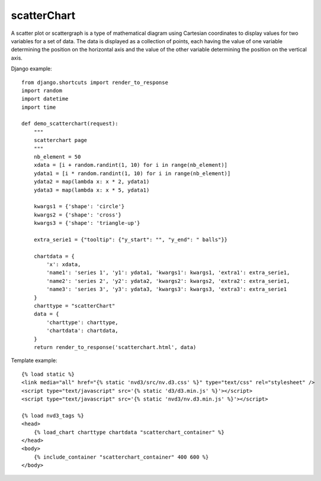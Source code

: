
.. _scatterChart-model:

scatterChart
------------

A scatter plot or scattergraph is a type of mathematical diagram using Cartesian
coordinates to display values for two variables for a set of data.
The data is displayed as a collection of points, each having the value of one variable
determining the position on the horizontal axis and the value of the other variable
determining the position on the vertical axis.

.. image:: ../_static/screenshot/scatterChart.png

Django example::

    from django.shortcuts import render_to_response
    import random
    import datetime
    import time

    def demo_scatterchart(request):
        """
        scatterchart page
        """
        nb_element = 50
        xdata = [i + random.randint(1, 10) for i in range(nb_element)]
        ydata1 = [i * random.randint(1, 10) for i in range(nb_element)]
        ydata2 = map(lambda x: x * 2, ydata1)
        ydata3 = map(lambda x: x * 5, ydata1)

        kwargs1 = {'shape': 'circle'}
        kwargs2 = {'shape': 'cross'}
        kwargs3 = {'shape': 'triangle-up'}

        extra_serie1 = {"tooltip": {"y_start": "", "y_end": " balls"}}

        chartdata = {
            'x': xdata,
            'name1': 'series 1', 'y1': ydata1, 'kwargs1': kwargs1, 'extra1': extra_serie1,
            'name2': 'series 2', 'y2': ydata2, 'kwargs2': kwargs2, 'extra2': extra_serie1,
            'name3': 'series 3', 'y3': ydata3, 'kwargs3': kwargs3, 'extra3': extra_serie1
        }
        charttype = "scatterChart"
        data = {
            'charttype': charttype,
            'chartdata': chartdata,
        }
        return render_to_response('scatterchart.html', data)


Template example::

    {% load static %}
    <link media="all" href="{% static 'nvd3/src/nv.d3.css' %}" type="text/css" rel="stylesheet" />
    <script type="text/javascript" src='{% static 'd3/d3.min.js' %}'></script>
    <script type="text/javascript" src='{% static 'nvd3/nv.d3.min.js' %}'></script>

    {% load nvd3_tags %}
    <head>
        {% load_chart charttype chartdata "scatterchart_container" %}
    </head>
    <body>
        {% include_container "scatterchart_container" 400 600 %}
    </body>
